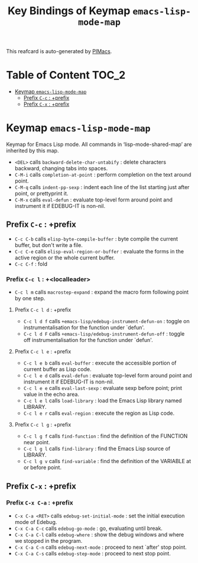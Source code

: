 #+title: Key Bindings of Keymap =emacs-lisp-mode-map=

This reafcard is auto-generated by [[https://github.com/pivaldi/pimacs][PIMacs]].
* Table of Content :TOC_2:
- [[#keymap-emacs-lisp-mode-map][Keymap =emacs-lisp-mode-map=]]
  - [[#prefix-c-c--prefix][Prefix =C-c= : +prefix]]
  - [[#prefix-c-x--prefix][Prefix =C-x= : +prefix]]

* Keymap =emacs-lisp-mode-map=
Keymap for Emacs Lisp mode.
All commands in ‘lisp-mode-shared-map’ are inherited by this map.

- =<DEL>= calls =backward-delete-char-untabify= : delete characters backward, changing tabs into spaces.
- =C-M-i= calls =completion-at-point= : perform completion on the text around point.
- =C-M-q= calls =indent-pp-sexp= : indent each line of the list starting just after point, or prettyprint it.
- =C-M-x= calls =eval-defun= : evaluate top-level form around point and instrument it if EDEBUG-IT is non-nil.
** Prefix =C-c= : +prefix
- =C-c C-b= calls =elisp-byte-compile-buffer= : byte compile the current buffer, but don't write a file.
- =C-c C-e= calls =elisp-eval-region-or-buffer= : evaluate the forms in the active region or the whole current buffer.
- =C-c C-f= : fold
*** Prefix =C-c l= : +<localleader>
- =C-c l m= calls =macrostep-expand= : expand the macro form following point by one step.
**** Prefix =C-c l d= : +prefix
- =C-c l d f= calls =+emacs-lisp/edebug-instrument-defun-on= : toggle on instrumentalisation for the function under `defun'.
- =C-c l d F= calls =+emacs-lisp/edebug-instrument-defun-off= : toggle off instrumentalisation for the function under `defun'.
**** Prefix =C-c l e= : +prefix
- =C-c l e b= calls =eval-buffer= : execute the accessible portion of current buffer as Lisp code.
- =C-c l e d= calls =eval-defun= : evaluate top-level form around point and instrument it if EDEBUG-IT is non-nil.
- =C-c l e e= calls =eval-last-sexp= : evaluate sexp before point; print value in the echo area.
- =C-c l e l= calls =load-library= : load the Emacs Lisp library named LIBRARY.
- =C-c l e r= calls =eval-region= : execute the region as Lisp code.
**** Prefix =C-c l g= : +prefix
- =C-c l g f= calls =find-function= : find the definition of the FUNCTION near point.
- =C-c l g l= calls =find-library= : find the Emacs Lisp source of LIBRARY.
- =C-c l g v= calls =find-variable= : find the definition of the VARIABLE at or before point.
** Prefix =C-x= : +prefix
*** Prefix =C-x C-a= : +prefix
- =C-x C-a <RET>= calls =edebug-set-initial-mode= : set the initial execution mode of Edebug.
- =C-x C-a C-c= calls =edebug-go-mode= : go, evaluating until break.
- =C-x C-a C-l= calls =edebug-where= : show the debug windows and where we stopped in the program.
- =C-x C-a C-n= calls =edebug-next-mode= : proceed to next `after' stop point.
- =C-x C-a C-s= calls =edebug-step-mode= : proceed to next stop point.
